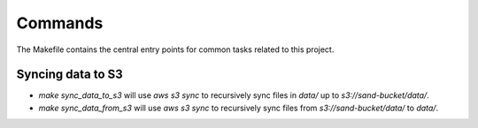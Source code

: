 Commands
========

The Makefile contains the central entry points for common tasks related to this project.

Syncing data to S3
^^^^^^^^^^^^^^^^^^

* `make sync_data_to_s3` will use `aws s3 sync` to recursively sync files in `data/` up to `s3://sand-bucket/data/`.
* `make sync_data_from_s3` will use `aws s3 sync` to recursively sync files from `s3://sand-bucket/data/` to `data/`.
